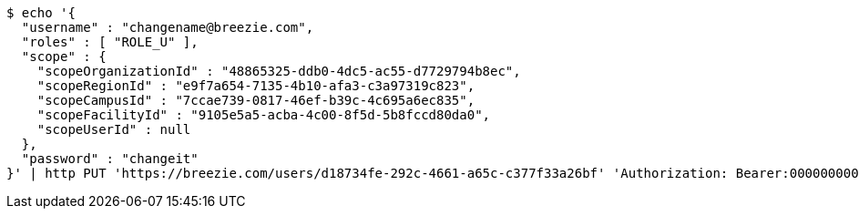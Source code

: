 [source,bash]
----
$ echo '{
  "username" : "changename@breezie.com",
  "roles" : [ "ROLE_U" ],
  "scope" : {
    "scopeOrganizationId" : "48865325-ddb0-4dc5-ac55-d7729794b8ec",
    "scopeRegionId" : "e9f7a654-7135-4b10-afa3-c3a97319c823",
    "scopeCampusId" : "7ccae739-0817-46ef-b39c-4c695a6ec835",
    "scopeFacilityId" : "9105e5a5-acba-4c00-8f5d-5b8fccd80da0",
    "scopeUserId" : null
  },
  "password" : "changeit"
}' | http PUT 'https://breezie.com/users/d18734fe-292c-4661-a65c-c377f33a26bf' 'Authorization: Bearer:00000000000000000000000000000000000000000' 'Content-Type:application/json'
----